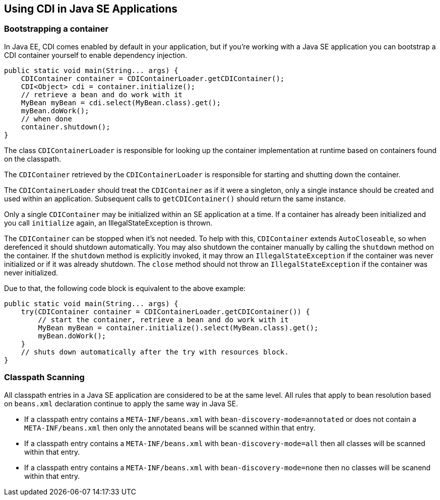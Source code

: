 [[cdi-se]]

== Using CDI in Java SE Applications

=== Bootstrapping a container

In Java EE, CDI comes enabled by default in your application, but if you're working with a Java SE application you can bootstrap a CDI container yourself to enable dependency injection.

[source,java]
----
public static void main(String... args) {
    CDIContainer container = CDIContainerLoader.getCDIContainer();
    CDI<Object> cdi = container.initialize();
    // retrieve a bean and do work with it
    MyBean myBean = cdi.select(MyBean.class).get();
    myBean.doWork();
    // when done
    container.shutdown();
}
----

The class `CDIContainerLoader` is responsible for looking up the container implementation at runtime based on containers found on the classpath.

The `CDIContainer` retrieved by the `CDIContainerLoader` is responsible for starting and shutting down the container.

The `CDIContainerLoader` should treat the `CDIContainer` as if it were a singleton, only a single instance should be created and used within an application.  Subsequent calls to `getCDIContainer()` should return the same instance.

Only a single `CDIContainer` may be initialized within an SE application at a time.  If a container has already been initialized and you call `initialize` again, an IllegalStateException is thrown.

The `CDIContainer` can be stopped when it's not needed.  To help with this, `CDIContainer` extends `AutoCloseable`, so when derefenced it should shutdown automatically.  You may also shutdown the container manually by calling the `shutdown` method on the container.  If the `shutdown` method is explicitly invoked, it may throw an `IllegalStateException` if the container was never initialized or if it was already shutdown.  The `close` method should not throw an `IllegalStateException` if the container was never initialized.

Due to that, the following code block is equivalent to the above example:

[source,java]
----
public static void main(String... args) {
    try(CDIContainer container = CDIContainerLoader.getCDIContainer()) {
        // start the container, retrieve a bean and do work with it
        MyBean myBean = container.initialize().select(MyBean.class).get();
        myBean.doWork();
    }
    // shuts down automatically after the try with resources block.
}
----

=== Classpath Scanning

All classpath entries in a Java SE application are considered to be at the same level.  All rules that apply to bean resolution based on `beans.xml` declaration continue to apply the same way in Java SE.

* If a classpath entry contains a `META-INF/beans.xml` with `bean-discovery-mode=annotated` or does not contain a `META-INF/beans.xml` then only the annotated beans will be scanned within that entry.
* If a classpath entry contains a `META-INF/beans.xml` with `bean-discovery-mode=all` then all classes will be scanned within that entry.
* If a classpath entry contains a `META-INF/beans.xml` with `bean-discovery-mode=none` then no classes will be scanend within that entry.

